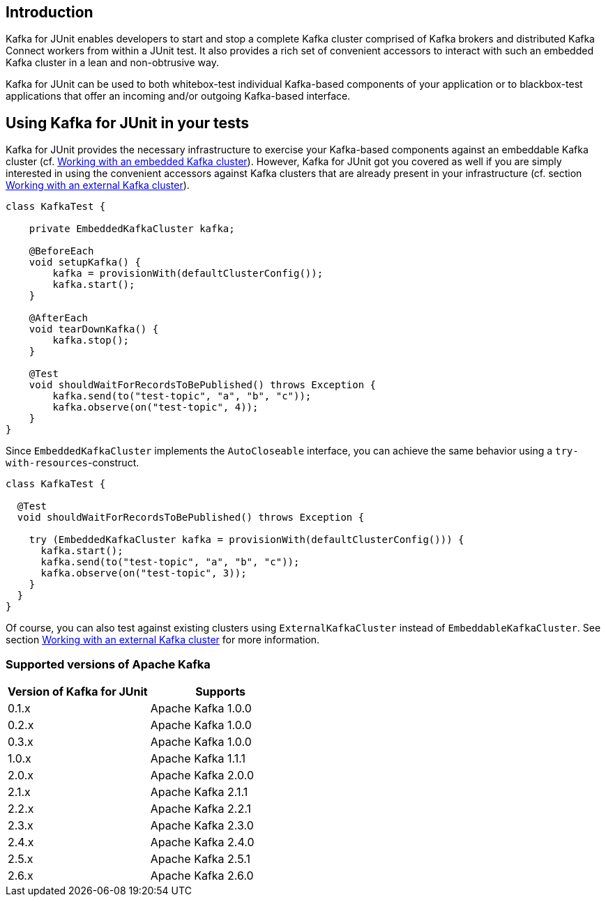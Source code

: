 [[section:introduction]]

== Introduction

Kafka for JUnit enables developers to start and stop a complete Kafka cluster comprised of Kafka brokers and distributed Kafka Connect workers from within a JUnit test. It also provides a rich set of convenient accessors to interact with such an embedded Kafka cluster in a lean and non-obtrusive way.

Kafka for JUnit can be used to both whitebox-test individual Kafka-based components of your application or to blackbox-test applications that offer an incoming and/or outgoing Kafka-based interface.

== Using Kafka for JUnit in your tests

Kafka for JUnit provides the necessary infrastructure to exercise your Kafka-based components against an embeddable Kafka cluster (cf. <<section:embedded-kafka-cluster, Working with an embedded Kafka cluster>>). However, Kafka for JUnit got you covered as well if you are simply interested in using the convenient accessors against Kafka clusters that are already present in your infrastructure (cf. section <<section:external-kafka-cluster, Working with an external Kafka cluster>>).

[source,java]
----
class KafkaTest {

    private EmbeddedKafkaCluster kafka;

    @BeforeEach
    void setupKafka() {
        kafka = provisionWith(defaultClusterConfig());
        kafka.start();
    }

    @AfterEach
    void tearDownKafka() {
        kafka.stop();
    }

    @Test
    void shouldWaitForRecordsToBePublished() throws Exception {
        kafka.send(to("test-topic", "a", "b", "c"));
        kafka.observe(on("test-topic", 4));
    }
}
----

Since `EmbeddedKafkaCluster` implements the `AutoCloseable` interface, you can achieve the same behavior using a `try-with-resources`-construct.

[source,java]
----
class KafkaTest {

  @Test
  void shouldWaitForRecordsToBePublished() throws Exception {

    try (EmbeddedKafkaCluster kafka = provisionWith(defaultClusterConfig())) {
      kafka.start();
      kafka.send(to("test-topic", "a", "b", "c"));
      kafka.observe(on("test-topic", 3));
    }
  }
}
----

Of course, you can also test against existing clusters using `ExternalKafkaCluster` instead of `EmbeddableKafkaCluster`. See section <<section:external-kafka-cluster, Working with an external Kafka cluster>> for more information.

=== Supported versions of Apache Kafka

|===
| Version of Kafka for JUnit | Supports

| 0.1.x
| Apache Kafka 1.0.0

| 0.2.x
| Apache Kafka 1.0.0

| 0.3.x
| Apache Kafka 1.0.0

| 1.0.x
| Apache Kafka 1.1.1

| 2.0.x
| Apache Kafka 2.0.0

| 2.1.x
| Apache Kafka 2.1.1

| 2.2.x
| Apache Kafka 2.2.1

| 2.3.x
| Apache Kafka 2.3.0

| 2.4.x
| Apache Kafka 2.4.0

| 2.5.x
| Apache Kafka 2.5.1

| 2.6.x
| Apache Kafka 2.6.0

|===
